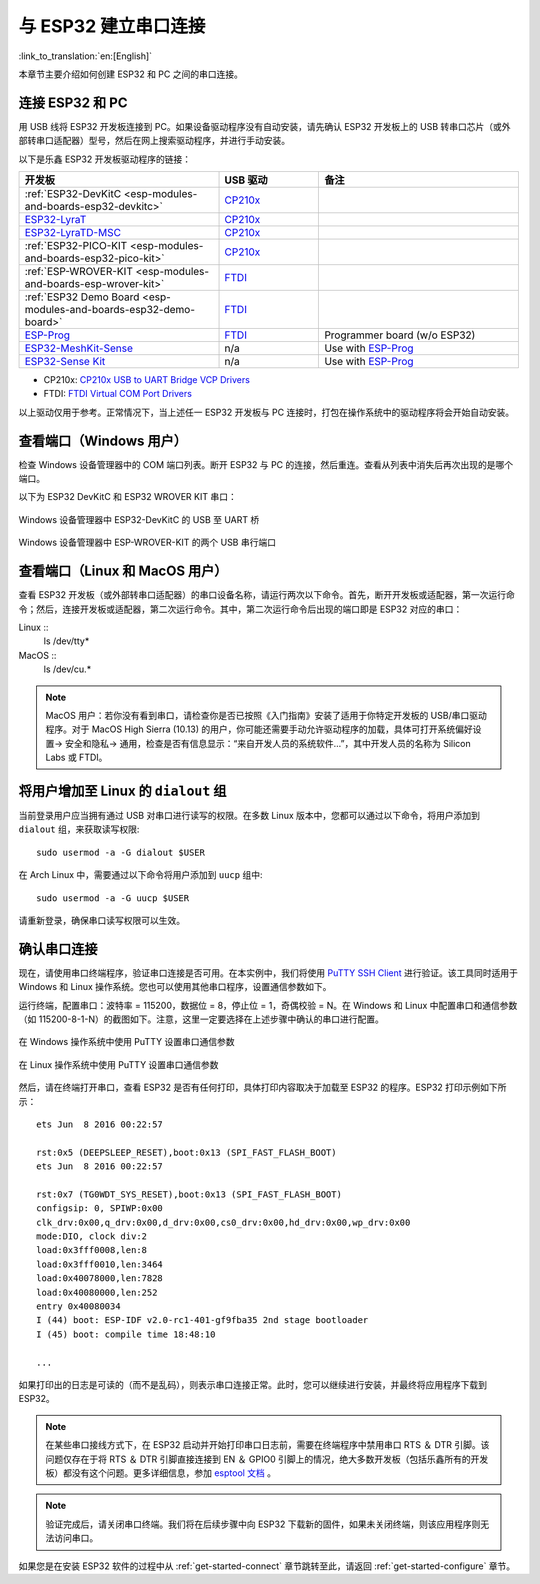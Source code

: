 与 ESP32 建立串口连接
=====================

:link_to_translation:`en:[English]`

本章节主要介绍如何创建 ESP32 和 PC 之间的串口连接。

连接 ESP32 和 PC
-----------------

用 USB 线将 ESP32 开发板连接到 PC。如果设备驱动程序没有自动安装，请先确认 ESP32 开发板上的 USB 转串口芯片（或外部转串口适配器）型号，然后在网上搜索驱动程序，并进行手动安装。

以下是乐鑫 ESP32 开发板驱动程序的链接：

.. csv-table::
    :header: 开发板, USB 驱动, 备注
    :widths: 40, 20, 40

    :ref:`ESP32-DevKitC <esp-modules-and-boards-esp32-devkitc>`,  `CP210x`_
    `ESP32-LyraT <https://www.espressif.com/en/products/hardware/esp32-lyrat>`_, `CP210x`_
    `ESP32-LyraTD-MSC <https://www.espressif.com/en/products/hardware/esp32-lyratd-msc>`_, `CP210x`_
    :ref:`ESP32-PICO-KIT <esp-modules-and-boards-esp32-pico-kit>`, `CP210x`_
    :ref:`ESP-WROVER-KIT <esp-modules-and-boards-esp-wrover-kit>`, `FTDI`_
    :ref:`ESP32 Demo Board <esp-modules-and-boards-esp32-demo-board>`, `FTDI`_
    `ESP-Prog`_, `FTDI`_, Programmer board (w/o ESP32)
    `ESP32-MeshKit-Sense <https://github.com/espressif/esp-iot-solution/blob/master/documents/evaluation_boards/ESP32-MeshKit-Sense_guide_en.md#esp32-meshkit-sense-hardware-design-guidelines>`_, n/a, Use with `ESP-Prog`_
    `ESP32-Sense Kit <https://github.com/espressif/esp-iot-solution/blob/master/documents/evaluation_boards/esp32_sense_kit_guide_en.md#guide-for-esp32-sense-development-kit>`_, n/a, Use with `ESP-Prog`_

.. _CP210x: https://www.silabs.com/products/development-tools/software/usb-to-uart-bridge-vcp-drivers
.. _FTDI: http://www.ftdichip.com/Drivers/VCP.htm
.. _ESP-Prog: https://github.com/espressif/esp-iot-solution/blob/master/documents/evaluation_boards/ESP-Prog_guide_en.md#introduction-to-the-esp-prog-board

* CP210x: `CP210x USB to UART Bridge VCP Drivers <https://www.silabs.com/products/development-tools/software/usb-to-uart-bridge-vcp-drivers>`_
* FTDI: `FTDI Virtual COM Port Drivers <http://www.ftdichip.com/Drivers/VCP.htm>`_

以上驱动仅用于参考。正常情况下，当上述任一 ESP32 开发板与 PC 连接时，打包在操作系统中的驱动程序将会开始自动安装。

查看端口（Windows 用户）
------------------------

检查 Windows 设备管理器中的 COM 端口列表。断开 ESP32 与 PC 的连接，然后重连。查看从列表中消失后再次出现的是哪个端口。

以下为 ESP32 DevKitC 和 ESP32 WROVER KIT 串口：

.. figure:: ../../_static/esp32-devkitc-in-device-manager.png
    :align: center
    :alt: Windows 设备管理器中 ESP32-DevKitC 的 USB 至 UART 桥
    :figclass: align-center
   
    Windows 设备管理器中 ESP32-DevKitC 的 USB 至 UART 桥

.. figure:: ../../_static/esp32-wrover-kit-in-device-manager.png
    :align: center
    :alt: Two USB Serial Ports of ESP-WROVER-KIT in Windows Device Manager
    :figclass: align-center

    Windows 设备管理器中 ESP-WROVER-KIT 的两个 USB 串行端口

查看端口（Linux 和 MacOS 用户）
--------------------------------

查看 ESP32 开发板（或外部转串口适配器）的串口设备名称，请运行两次以下命令。首先，断开开发板或适配器，第一次运行命令；然后，连接开发板或适配器，第二次运行命令。其中，第二次运行命令后出现的端口即是 ESP32 对应的串口：

Linux ::
    ls /dev/tty*

MacOS ::
    ls /dev/cu.*

.. note::
    MacOS 用户：若你没有看到串口，请检查你是否已按照《入门指南》安装了适用于你特定开发板的 USB/串口驱动程序。对于 MacOS High Sierra (10.13) 的用户，你可能还需要手动允许驱动程序的加载，具体可打开系统偏好设置-> 安全和隐私-> 通用，检查是否有信息显示：“来自开发人员的系统软件...”，其中开发人员的名称为 Silicon Labs 或 FTDI。


.. _linux-dialout-group:

将用户增加至 Linux 的 ``dialout`` 组
------------------------------------

当前登录用户应当拥有通过 USB 对串口进行读写的权限。在多数 Linux 版本中，您都可以通过以下命令，将用户添加到 ``dialout`` 组，来获取读写权限::

    sudo usermod -a -G dialout $USER

在 Arch Linux 中，需要通过以下命令将用户添加到 ``uucp`` 组中::
    
    sudo usermod -a -G uucp $USER

请重新登录，确保串口读写权限可以生效。

确认串口连接
------------

现在，请使用串口终端程序，验证串口连接是否可用。在本实例中，我们将使用 `PuTTY SSH Client <http://www.putty.org/>`_ 进行验证。该工具同时适用于 Windows 和 Linux 操作系统。您也可以使用其他串口程序，设置通信参数如下。

运行终端，配置串口：波特率 = 115200，数据位 = 8，停止位 = 1，奇偶校验 = N。在 Windows 和 Linux 中配置串口和通信参数（如 115200-8-1-N）的截图如下。注意，这里一定要选择在上述步骤中确认的串口进行配置。

.. figure:: ../../_static/putty-settings-windows.png
    :align: center
    :alt: 在 Windows 操作系统中使用 PuTTY 设置串口通信参数
    :figclass: align-center
    
    在 Windows 操作系统中使用 PuTTY 设置串口通信参数

.. figure:: ../../_static/putty-settings-linux.png
    :align: center
    :alt: 在 Linux 操作系统中使用 PuTTY 设置串口通信参数
    :figclass: align-center

    在 Linux 操作系统中使用 PuTTY 设置串口通信参数

然后，请在终端打开串口，查看 ESP32 是否有任何打印，具体打印内容取决于加载至 ESP32 的程序。ESP32 打印示例如下所示：

.. highlight:: none

::

    ets Jun  8 2016 00:22:57

    rst:0x5 (DEEPSLEEP_RESET),boot:0x13 (SPI_FAST_FLASH_BOOT)
    ets Jun  8 2016 00:22:57

    rst:0x7 (TG0WDT_SYS_RESET),boot:0x13 (SPI_FAST_FLASH_BOOT)
    configsip: 0, SPIWP:0x00
    clk_drv:0x00,q_drv:0x00,d_drv:0x00,cs0_drv:0x00,hd_drv:0x00,wp_drv:0x00
    mode:DIO, clock div:2
    load:0x3fff0008,len:8
    load:0x3fff0010,len:3464
    load:0x40078000,len:7828
    load:0x40080000,len:252
    entry 0x40080034
    I (44) boot: ESP-IDF v2.0-rc1-401-gf9fba35 2nd stage bootloader
    I (45) boot: compile time 18:48:10

    ...

如果打印出的日志是可读的（而不是乱码），则表示串口连接正常。此时，您可以继续进行安装，并最终将应用程序下载到 ESP32。

.. note::

    在某些串口接线方式下，在 ESP32 启动并开始打印串口日志前，需要在终端程序中禁用串口 RTS ＆ DTR 引脚。该问题仅存在于将 RTS ＆ DTR 引脚直接连接到 EN ＆ GPIO0 引脚上的情况，绝大多数开发板（包括乐鑫所有的开发板）都没有这个问题。更多详细信息，参加 `esptool 文档`_ 。

.. note::

    验证完成后，请关闭串口终端。我们将在后续步骤中向 ESP32 下载新的固件，如果未关闭终端，则该应用程序则无法访问串口。

如果您是在安装 ESP32 软件的过程中从 :ref:`get-started-connect` 章节跳转至此，请返回 :ref:`get-started-configure` 章节。

.. _esptool 文档: https://github.com/espressif/esptool/wiki/ESP32-Boot-Mode-Selection#automatic-bootloader
